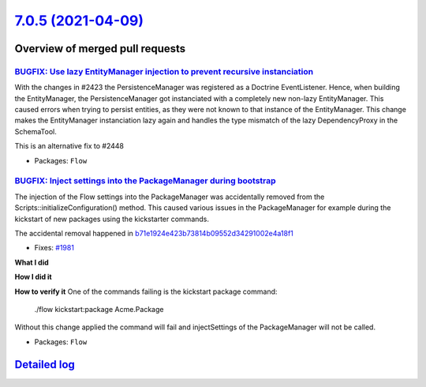 `7.0.5 (2021-04-09) <https://github.com/neos/flow-development-collection/releases/tag/7.0.5>`_
==============================================================================================

Overview of merged pull requests
~~~~~~~~~~~~~~~~~~~~~~~~~~~~~~~~

`BUGFIX: Use lazy EntityManager injection to prevent recursive instanciation <https://github.com/neos/flow-development-collection/pull/2452>`_
----------------------------------------------------------------------------------------------------------------------------------------------

With the changes in #2423 the PersistenceManager was registered as a Doctrine EventListener.
Hence, when building the EntityManager, the PersistenceManager got instanciated with a completely new non-lazy EntityManager. This caused errors when trying to persist entities, as they were not known to that instance of the EntityManager.
This change makes the EntityManager instanciation lazy again and handles the type mismatch of the lazy DependencyProxy in the SchemaTool.

This is an alternative fix to #2448

* Packages: ``Flow``

`BUGFIX: Inject settings into the PackageManager during bootstrap <https://github.com/neos/flow-development-collection/pull/2034>`_
-----------------------------------------------------------------------------------------------------------------------------------

The injection of the Flow settings into the PackageManager was accidentally
removed from the Scripts::initializeConfiguration() method. This caused
various issues in the PackageManager for example during the kickstart of
new packages using the kickstarter commands.

The accidental removal happened in `b71e1924e423b73814b09552d34291002e4a18f1 <https://github.com/neos/flow-development-collection/commit/b71e1924e423b73814b09552d34291002e4a18f1>`_

* Fixes: `#1981 <https://github.com/neos/flow-development-collection/issues/1981>`_

**What I did**

**How I did it**

**How to verify it**
One of the commands failing is the kickstart package command:

    ./flow kickstart:package Acme.Package

Without this change applied the command will fail and injectSettings of the PackageManager will not be called.

* Packages: ``Flow``

`Detailed log <https://github.com/neos/flow-development-collection/compare/7.0.4...7.0.5>`_
~~~~~~~~~~~~~~~~~~~~~~~~~~~~~~~~~~~~~~~~~~~~~~~~~~~~~~~~~~~~~~~~~~~~~~~~~~~~~~~~~~~~~~~~~~~
